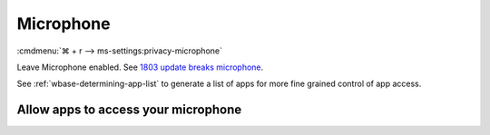 .. _w10-21h2-settings-privacy-microphone:

Microphone
##########
:cmdmenu:`⌘ + r --> ms-settings:privacy-microphone`

Leave Microphone enabled. See `1803 update breaks microphone`_.

See :ref:`wbase-determining-app-list` to generate a list of apps for more fine
grained control of app access.

Allow apps to access your microphone
************************************
.. dropdown:: Allow apps to access your microphone
  :color: primary
  :icon: shield-lock
  :animate: fade-in
  :class-container: sd-shadow-sm

  GPO policy allow defines desktop and store app access.

  .. gpo::    Enable apps access to your microphone
    :path:    Computer Configuration -->
              Administrative Templates -->
              Windows Components -->
              App Privacy -->
              Let Windows access the microphone
    :value0:  ☑, {ENABLED}
    :value1:  Default for all apps, User is in control
    :ref:     https://docs.microsoft.com/en-us/windows/privacy/manage-connections-from-windows-operating-system-components-to-microsoft-services#184-microphone
    :update:  2021-02-19
    :generic:
    :open:

.. _1803 update breaks microphone: https://www.ghacks.net/2018/05/01/all-the-issues-of-windows-10-version-1803-you-may-run-into/
